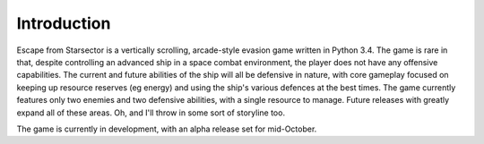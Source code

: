 Introduction
===============

Escape from Starsector is a vertically scrolling, arcade-style evasion game written in Python 3.4.
The game is rare in that, despite controlling an advanced ship in a space combat environment, 
the player does not have any offensive capabilities. The current and future abilities of the 
ship will all be defensive in nature, with core gameplay focused on keeping up resource 
reserves (eg energy) and using the ship's various defences at the best times. The game currently
features only two enemies and two defensive abilities, with a single resource to manage. 
Future releases with greatly expand all of these areas. Oh, and I'll throw in some sort of 
storyline too.

The game is currently in development, with an alpha release set for mid-October. 
  